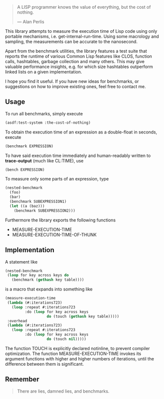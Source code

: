 #+BEGIN_QUOTE
A LISP programmer knows the value of everything, but the cost of nothing.

--- Alan Perlis
#+END_QUOTE

This library attempts to measure the execution time of Lisp code using only
portable mechanisms, i.e. get-internal-run-time. Using some macrology and
sampling, the measurements can be accurate to the nanosecond.

Apart from the benchmark utilities, the library features a test suite that
reports the runtime of various Common Lisp features like CLOS, function
calls, hashtables, garbage collection and many others. This may give
valuable performance insights, e.g. for which size hashtables outperform
linked lists on a given implementation.

I hope you find it useful. If you have new ideas for benchmarks, or
suggestions on how to improve existing ones, feel free to contact me.

** Usage
To run all benchmarks, simply execute

#+BEGIN_SRC lisp :results output
(asdf:test-system :the-cost-of-nothing)
#+END_SRC

To obtain the execution time of an expression as a double-float in seconds,
execute
#+BEGIN_SRC lisp
(benchmark EXPRESSION)
#+END_SRC

To have said execution time immediately and human-readably written to
*trace-output* (much like CL:TIME), use
#+BEGIN_SRC lisp
(bench EXPRESSION)
#+END_SRC

To measure only some parts of an expression, type
#+BEGIN_SRC lisp
(nested-benchmark
  (foo)
  (bar)
  (benchmark SUBEXPRESSION1)
  (let ((a (baz)))
    (benchmark SUBEXPRESSION2)))
#+END_SRC

Furthermore the library exports the following functions
- MEASURE-EXECUTION-TIME
- MEASURE-EXECUTION-TIME-OF-THUNK

** Implementation
A statement like
#+BEGIN_SRC lisp
(nested-benchmark
 (loop for key across keys do
   (benchmark (gethash key table))))
#+END_SRC

is a macro that expands into something like
#+BEGIN_SRC lisp
(measure-execution-time
 (lambda (#:iterations723)
   (loop :repeat #:iterations723
         :do (loop for key across keys
                   do (touch (gethash key table)))))
 :overhead
 (lambda (#:iterations723)
   (loop :repeat #:iterations723
         :do (loop for key across keys
                   do (touch nil)))))
#+END_SRC

The function TOUCH is explicitly declared notinline, to prevent compiler
optimization. The function MEASURE-EXECUTION-TIME invokes its argument
functions with higher and higher numbers of iterations, until the
difference between them is significant.

** Remember
#+BEGIN_QUOTE
There are lies, damned lies, and benchmarks.
#+END_QUOTE
